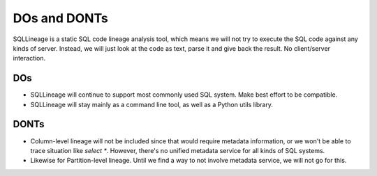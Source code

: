 *************
DOs and DONTs
*************

SQLLineage is a static SQL code lineage analysis tool, which means we will not try to execute the SQL code against any
kinds of server. Instead, we will just look at the code as text, parse it and give back the result. No client/server
interaction.

DOs
===
* SQLLineage will continue to support most commonly used SQL system. Make best effort to be compatible.
* SQLLineage will stay mainly as a command line tool, as well as a Python utils library.

DONTs
=====
* Column-level lineage will not be included since that would require metadata information, or we won't be able to trace
  situation like `select *`. However, there's no unified metadata service for all kinds of SQL systems.
* Likewise for Partition-level lineage. Until we find a way to not involve metadata service, we will not go for this.

